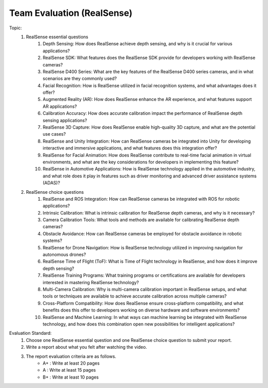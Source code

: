 Team Evaluation (RealSense)
================

.. raw:: html
    
    <div style="background: #C3F8FF" class="admonition note custom">
        <p style="background: light-blue" class="admonition-title">
            Team Evaluation: RealSense
        </p>
        <div class="line-block">
            <div class="line">This is a team evaluation session where each team solves a quiz.</div>
        </div>
        <ul>
            <li>Let's use what we've learned so far to find the answer to the quiz.</li>
            <li>It's time to find the answer to some of the quizzes below.</li>
            <li>After answering the team quiz, there will be presentations by each team.</li>
        </ul>
    </div>

.. raw:: html

Topic: 
    1. RealSense essential questions
        1. Depth Sensing: How does RealSense achieve depth sensing, and why is it crucial for various applications?
        2. RealSense SDK: What features does the RealSense SDK provide for developers working with RealSense cameras?
        3. RealSense D400 Series: What are the key features of the RealSense D400 series cameras, and in what scenarios are they commonly used?
        4. Facial Recognition: How is RealSense utilized in facial recognition systems, and what advantages does it offer?
        5. Augmented Reality (AR): How does RealSense enhance the AR experience, and what features support AR applications?
        6. Calibration Accuracy: How does accurate calibration impact the performance of RealSense depth sensing applications?
        7. RealSense 3D Capture: How does RealSense enable high-quality 3D capture, and what are the potential use cases?
        8. RealSense and Unity Integration: How can RealSense cameras be integrated into Unity for developing interactive and immersive applications, and what features does this integration offer?
        9. RealSense for Facial Animation: How does RealSense contribute to real-time facial animation in virtual environments, and what are the key considerations for developers in implementing this feature?
        10. RealSense in Automotive Applications: How is RealSense technology applied in the automotive industry, and what role does it play in features such as driver monitoring and advanced driver assistance systems (ADAS)?

    2. RealSense choice questions
        1. RealSense and ROS Integration: How can RealSense cameras be integrated with ROS for robotic applications?
        2. Intrinsic Calibration: What is intrinsic calibration for RealSense depth cameras, and why is it necessary?
        3. Camera Calibration Tools: What tools and methods are available for calibrating RealSense depth cameras?
        4. Obstacle Avoidance: How can RealSense cameras be employed for obstacle avoidance in robotic systems?
        5. RealSense for Drone Navigation: How is RealSense technology utilized in improving navigation for autonomous drones?
        6. RealSense Time of Flight (ToF): What is Time of Flight technology in RealSense, and how does it improve depth sensing?
        7. RealSense Training Programs: What training programs or certifications are available for developers interested in mastering RealSense technology?
        8. Multi-Camera Calibration: Why is multi-camera calibration important in RealSense setups, and what tools or techniques are available to achieve accurate calibration across multiple cameras?
        9. Cross-Platform Compatibility: How does RealSense ensure cross-platform compatibility, and what benefits does this offer to developers working on diverse hardware and software environments?
        10. RealSense and Machine Learning: In what ways can machine learning be integrated with RealSense technology, and how does this combination open new possibilities for intelligent applications?

Evaluation Standard:
    1. Choose one RealSense essential question and one RealSense choice question to submit your report.

    2. Write a report about what you felt after watching the video.

    3. The report evaluation criteria are as follows.
        - A+ : Write at least 20 pages
        - A  : Write at least 15 pages
        - B+ : Write at least 10 pages
